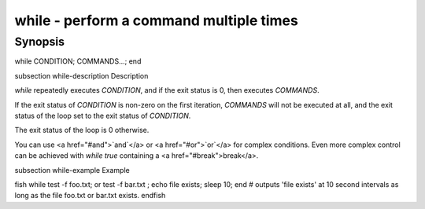 while - perform a command multiple times
==========================================

Synopsis
--------

while CONDITION; COMMANDS...; end


\subsection while-description Description

`while` repeatedly executes `CONDITION`, and if the exit status is 0, then executes `COMMANDS`.

If the exit status of `CONDITION` is non-zero on the first iteration, `COMMANDS` will not be
executed at all, and the exit status of the loop set to the exit status of `CONDITION`.

The exit status of the loop is 0 otherwise.

You can use <a href="#and">`and`</a> or <a href="#or">`or`</a> for complex conditions. Even more complex control can be achieved with `while true` containing a <a href="#break">break</a>.

\subsection while-example Example

\fish
while test -f foo.txt; or test -f bar.txt ; echo file exists; sleep 10; end
# outputs 'file exists' at 10 second intervals as long as the file foo.txt or bar.txt exists.
\endfish
